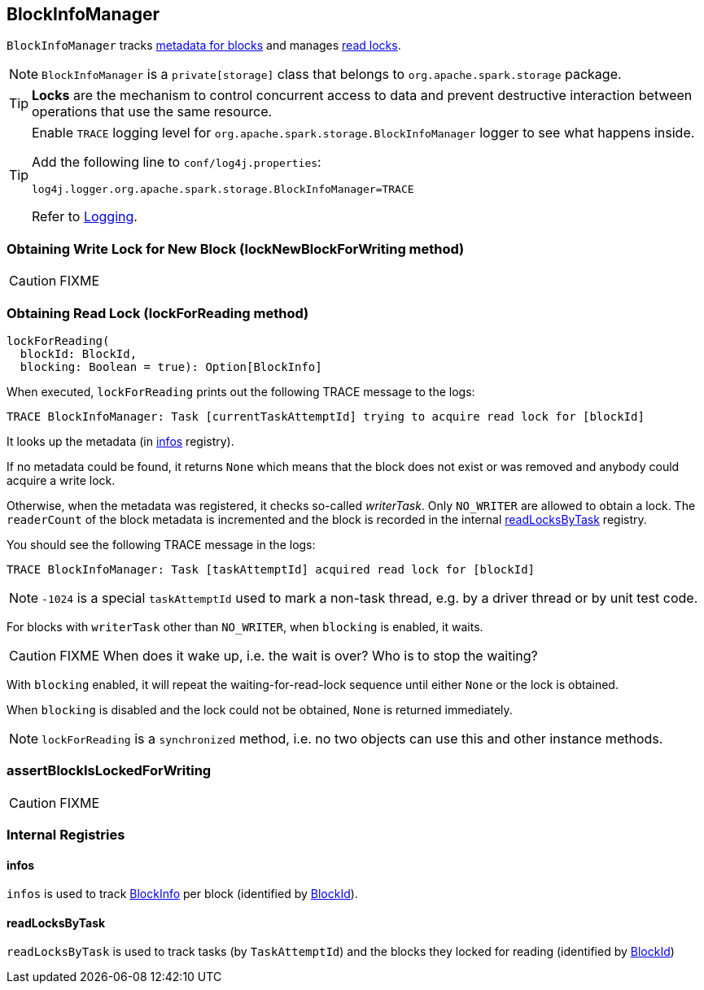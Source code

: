 == BlockInfoManager

`BlockInfoManager` tracks <<infos, metadata for blocks>> and manages <<lockForReading, read locks>>.

NOTE: `BlockInfoManager` is a `private[storage]` class that belongs to `org.apache.spark.storage` package.

TIP: *Locks* are the mechanism to control concurrent access to data and prevent destructive interaction between operations that use the same resource.

[TIP]
====
Enable `TRACE` logging level for `org.apache.spark.storage.BlockInfoManager` logger to see what happens inside.

Add the following line to `conf/log4j.properties`:

```
log4j.logger.org.apache.spark.storage.BlockInfoManager=TRACE
```

Refer to link:spark-logging.adoc[Logging].
====

=== [[lockNewBlockForWriting]] Obtaining Write Lock for New Block (lockNewBlockForWriting method)

CAUTION: FIXME

=== [[lockForReading]] Obtaining Read Lock (lockForReading method)

[source, scala]
----
lockForReading(
  blockId: BlockId,
  blocking: Boolean = true): Option[BlockInfo]
----

When executed, `lockForReading` prints out the following TRACE message to the logs:

```
TRACE BlockInfoManager: Task [currentTaskAttemptId] trying to acquire read lock for [blockId]
```

It looks up the metadata (in <<infos, infos>> registry).

If no metadata could be found, it returns `None` which means that the block does not exist or was removed and anybody could acquire a write lock.

Otherwise, when the metadata was registered, it checks so-called _writerTask_. Only `NO_WRITER` are allowed to obtain a lock. The `readerCount` of the block metadata is incremented and the block is recorded in the internal <<readLocksByTask, readLocksByTask>> registry.

You should see the following TRACE message in the logs:

```
TRACE BlockInfoManager: Task [taskAttemptId] acquired read lock for [blockId]
```

NOTE: `-1024` is a special `taskAttemptId` used to mark a non-task thread, e.g. by a driver thread or by unit test code.

For blocks with `writerTask` other than `NO_WRITER`, when `blocking` is enabled, it waits.

CAUTION: FIXME When does it wake up, i.e. the wait is over? Who is to stop the waiting?

With `blocking` enabled, it will repeat the waiting-for-read-lock sequence until either `None` or the lock is obtained.

When `blocking` is disabled and the lock could not be obtained, `None` is returned immediately.

NOTE: `lockForReading` is a `synchronized` method, i.e. no two objects can use this and other instance methods.

=== [[assertBlockIsLockedForWriting]] assertBlockIsLockedForWriting

CAUTION: FIXME

=== [[internal-registries]] Internal Registries

==== [[infos]] infos

`infos` is used to track <<BlockInfo, BlockInfo>> per block (identified by link:spark-blockdatamanager.adoc#BlockId[BlockId]).

==== [[readLocksByTask]] readLocksByTask

`readLocksByTask` is used to track tasks (by `TaskAttemptId`) and the blocks they locked for reading (identified by <<BlockId, BlockId>>)

